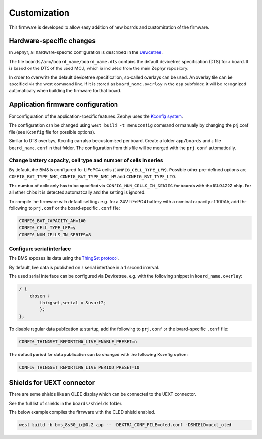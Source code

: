 Customization
=============

This firmware is developed to allow easy addition of new boards and customization of the firmware.

Hardware-specific changes
-------------------------

In Zephyr, all hardware-specific configuration is described in the
`Devicetree <https://docs.zephyrproject.org/latest/build/dts/index.html>`_.

The file ``boards/arm/board_name/board_name.dts`` contains the default devicetree specification
(DTS) for a board. It is based on the DTS of the used MCU, which is included from the main Zephyr
repository.

In order to overwrite the default devicetree specification, so-called overlays can be used. An
overlay file can be specified via the west command line. If it is stored as ``board_name.overlay``
in the ``app`` subfolder, it will be recognized automatically when building the firmware for that
board.

Application firmware configuration
----------------------------------

For configuration of the application-specific features, Zephyr uses the
`Kconfig system <https://docs.zephyrproject.org/latest/build/kconfig/index.html>`_.

The configuration can be changed using ``west build -t menuconfig`` command or manually by changing
the prj.conf file (see ``Kconfig`` file for possible options).

Similar to DTS overlays, Kconfig can also be customized per board. Create a folder ``app/boards``
and  a file ``board_name.conf`` in that folder. The configuration from this file will be merged with
the ``prj.conf`` automatically.

Change battery capacity, cell type and number of cells in series
""""""""""""""""""""""""""""""""""""""""""""""""""""""""""""""""

By default, the BMS is configured for LiFePO4 cells (``CONFIG_CELL_TYPE_LFP``).
Possible other pre-defined options are ``CONFIG_BAT_TYPE_NMC``, ``CONFIG_BAT_TYPE_NMC_HV`` and
``CONFIG_BAT_TYPE_LTO``.

The number of cells only has to be specified via ``CONFIG_NUM_CELLS_IN_SERIES`` for boards with the
ISL94202 chip. For all other chips it is detected automatically and the setting is ignored.

To compile the firmware with default settings e.g. for a 24V LiFePO4 battery with a nominal capacity
of 100Ah, add the following to ``prj.conf`` or the board-specific ``.conf`` file:

.. code-block:: bash

    CONFIG_BAT_CAPACITY_AH=100
    CONFIG_CELL_TYPE_LFP=y
    CONFIG_NUM_CELLS_IN_SERIES=8

Configure serial interface
""""""""""""""""""""""""""

The BMS exposes its data using the `ThingSet protocol <https://libre.solar/thingset/>`_.

By default, live data is published on a serial interface in a 1 second interval.

The used serial interface can be configured via Devicetree, e.g. with the following snippet in
``board_name.overlay``:

.. code-block:: bash

    / {
        chosen {
            thingset,serial = &usart2;
	    };
    };

To disable regular data publication at startup, add the following to ``prj.conf`` or the
board-specific ``.conf`` file:

.. code-block:: bash

    CONFIG_THINGSET_REPORTING_LIVE_ENABLE_PRESET=n

The default period for data publication can be changed with the following Kconfig option:

.. code-block:: bash

    CONFIG_THINGSET_REPORTING_LIVE_PERIOD_PRESET=10

Shields for UEXT connector
--------------------------

There are some shields like an OLED display which can be connected to the UEXT connector.

See the full list of shields in the ``boards/shields`` folder.

The below example compiles the firmware with the OLED shield enabled.

.. code-block:: bash

    west build -b bms_8s50_ic@0.2 app -- -DEXTRA_CONF_FILE=oled.conf -DSHIELD=uext_oled
